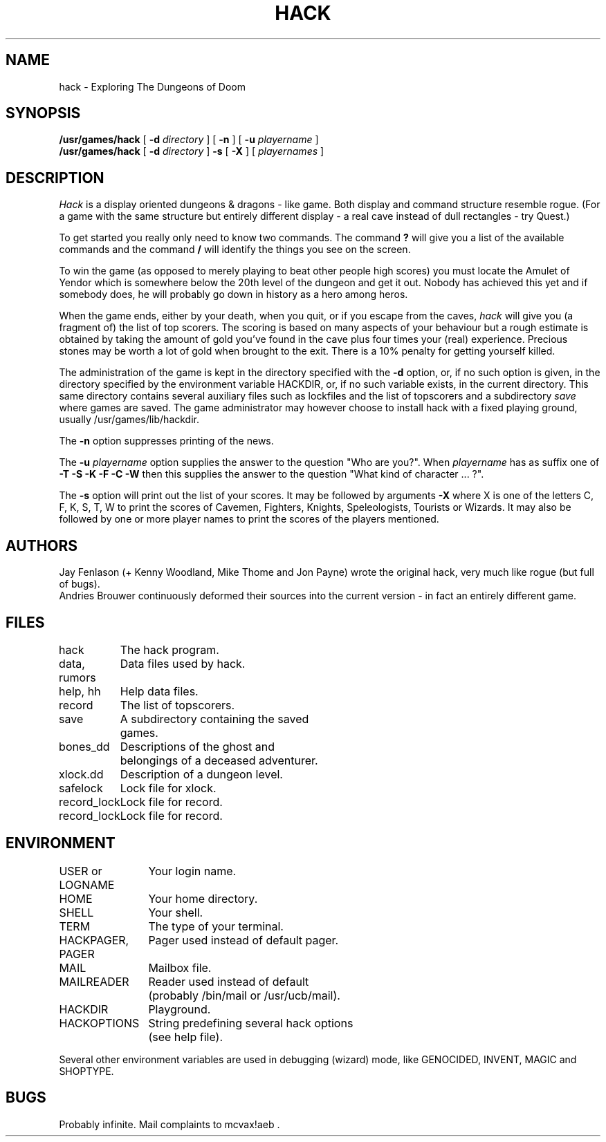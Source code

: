 .TH HACK 6 "31 March 1985"
.UC 4
.SH NAME
hack \- Exploring The Dungeons of Doom
.SH SYNOPSIS
.B /usr/games/hack
[
.B \-d
.I directory
]
[
.B \-n
]
[
.B \-u
.I playername
]
.br
.B /usr/games/hack
[
.B \-d
.I directory
]
.B \-s
[
.B \-X
]
[
.I playernames
]
.SH DESCRIPTION
.PP
.I Hack
is a display oriented dungeons & dragons - like game.
Both display and command structure resemble rogue.
(For a game with the same structure but entirely different display -
a real cave instead of dull rectangles - try Quest.)
.PP
To get started you really only need to know two commands.  The command
.B ?
will give you a list of the available commands and the command
.B /
will identify the things you see on the screen.
.PP
To win the game (as opposed to merely playing to beat other people high
scores) you must locate the Amulet of Yendor which is somewhere below
the 20th level of the dungeon and get it out.  Nobody has achieved this
yet and if somebody does, he will probably go down in history as a hero
among heros.
.PP
When the game ends, either by your death, when you quit, or if you escape
from the caves,
.I hack
will give you (a fragment of) the list of top scorers.  The scoring
is based on many aspects of your behaviour but a rough estimate is
obtained by taking the amount of gold you've found in the cave plus four
times your (real) experience. Precious stones may be worth a lot of gold
when brought to the exit.
There is a 10% penalty for getting yourself killed.
.PP
The administration of the game is kept in the directory specified with the
.B \-d
option, or, if no such option is given, in the directory specified by
the environment variable HACKDIR, or, if no such variable exists, in
the current directory. This same directory contains several auxiliary
files such as lockfiles and the list of topscorers and a subdirectory
.I save
where games are saved.
The game administrator may however choose to install hack with a fixed
playing ground, usually /usr/games/lib/hackdir.
.PP
The
.B \-n
option suppresses printing of the news.
.PP
The
.B \-u
.I playername
option supplies the answer to the question "Who are you?".
When
.I playername
has as suffix one of
.B \-T \-S \-K \-F \-C \-W
then this supplies the answer to the question "What kind of character ... ?".
.PP
The
.B \-s
option will print out the list of your scores. It may be followed by arguments
.B \-X
where X is one of the letters C, F, K, S, T, W to print the scores of
Cavemen, Fighters, Knights, Speleologists, Tourists or Wizards.
It may also be followed by one or more player names to print the scores of the
players mentioned.
.SH AUTHORS
Jay Fenlason (+ Kenny Woodland, Mike Thome and Jon Payne) wrote the
original hack, very much like rogue (but full of bugs).
.br
Andries Brouwer continuously deformed their sources into the current
version - in fact an entirely different game.
.SH FILES
.DT
.ta \w'data, rumors\ \ \ 'u
hack	The hack program.
.br
data, rumors	Data files used by hack.
.br
help, hh	Help data files.
.br
record	The list of topscorers.
.br
save	A subdirectory containing the saved
.br
	games.
.br
bones_dd	Descriptions of the ghost and
.br
	belongings of a deceased adventurer.
.br
xlock.dd	Description of a dungeon level.
.br
safelock	Lock file for xlock.
.br
record_lock	Lock file for record.
.br
record_lock	Lock file for record.
.SH ENVIRONMENT
.DT
.ta \w'HACKPAGER, PAGER\ \ \ 'u
USER or LOGNAME	Your login name.
.br
HOME		Your home directory.
.br
SHELL		Your shell.
.br
TERM		The type of your terminal.
.br
HACKPAGER, PAGER	Pager used instead of default pager.
.br
MAIL	Mailbox file.
.br
MAILREADER	Reader used instead of default
.br
	(probably /bin/mail or /usr/ucb/mail).
.br
HACKDIR	Playground.
.br
HACKOPTIONS	String predefining several hack options
.br
	(see help file).
.br

Several other environment variables are used in debugging (wizard) mode,
like GENOCIDED, INVENT, MAGIC and SHOPTYPE.
.SH BUGS
.PP
Probably infinite.
Mail complaints to mcvax!aeb .

